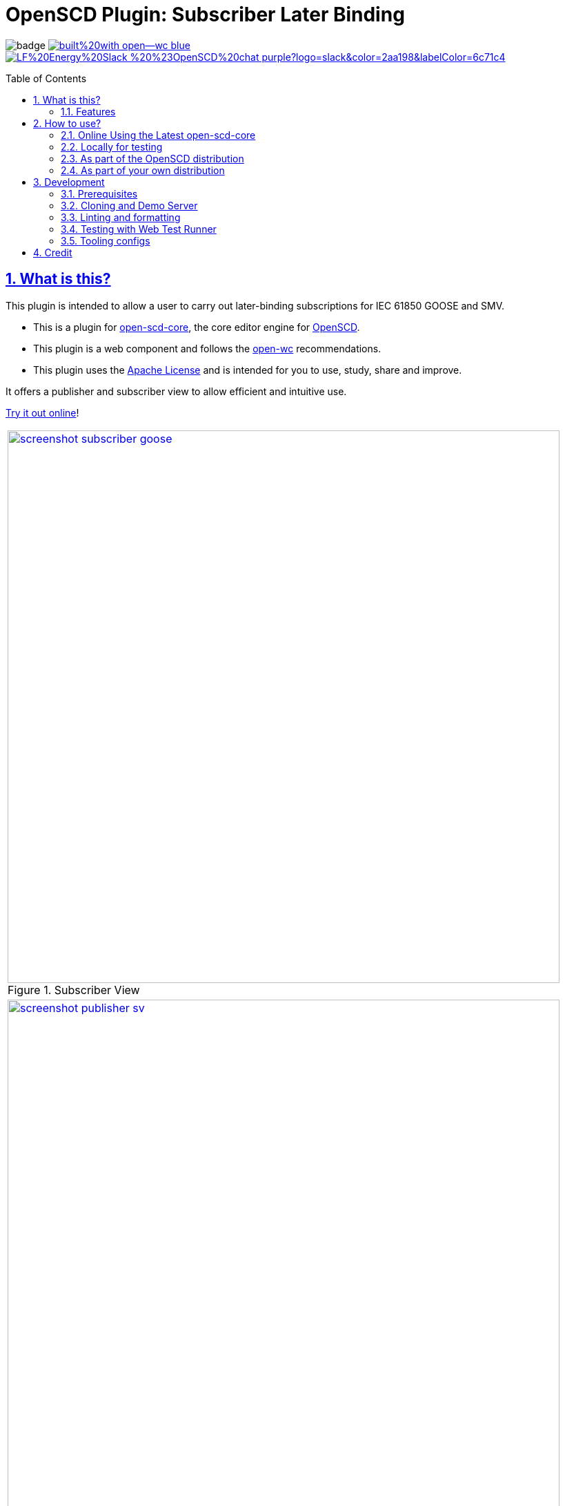 = OpenSCD Plugin: Subscriber Later Binding
:sectnums:
:sectlinks:
:toc: macro
:imagesdir: docs/media
:icons: font
:experimental:
:uri-nvm: https://github.com/creationix/nvm
:uri-nvm-install: {uri-nvm}#installation
:uri-action-translate-ci-bundle: https://jakobvogelsang.github.io/oscd-action-translate/oscd-action-translate.js
:uri-openscd-core: https://github.com/openscd/open-scd-core#readme
:uri-openscd: https://github.com/openscd
:uri-openscd-app: https://openscd.github.io
:uri-openscd-core-app: https://openscd.github.io/open-scd/
:uri-openscd-core-plugin: pass:v[https://openscd.github.io/open-scd/?plugins=%7B%22menu%22:%5B%7B%22name%22:%22Open%20File%22,%22translations%22:%7B%22de%22:%22Datei%20%C3%B6ffnen%22%7D,%22icon%22:%22folder_open%22,%22active%22:true,%22src%22:%22https://openscd.github.io/oscd-open/oscd-open.js%22%7D,%7B%22name%22:%22Save%20File%22,%22translations%22:%7B%22de%22:%22Datei%20speichern%22%7D,%22icon%22:%22save%22,%22active%22:true,%22src%22:%22https://openscd.github.io/oscd-save/oscd-save.js%22%7D%5D,%22editor%22:%5B%7B%22name%22:%22Subscriber%20Later%20Binding%22,%22translations%22:%7B%22de%22:%22Sp%C3%A4te%20Bindung%20des%20Abonnenten%22,%22pt%22:%22Associa%C3%A7%C3%A3o%20Tardia%20de%20Assinante%22%7D,%22icon%22:%22link%22,%22active%22:true,%22requireDoc%22:false,%22src%22:%22https://danyill.github.io/oscd-subscriber-later-binding/oscd-subscriber-later-binding.js%22%7D%5D%7D]
// TIP:
// the above URI is done by taking the plugins object from demo.html and updating to 
// the correct {uri-ci-bundle} value and then in the browser calling:
// 
//   console.log(`https://openscd.github.io/open-scd/?plugins=${encodeURI(JSON.stringify(plugins))}`)
// 
// Don't forget the last bracket in the attribute definition.
:uri-openwc: https://github.com/open-wc/open-wc
:uri-plugin: https://github.com/danyill/oscd-subscriber-later-binding
:uri-ci-bundle: https://danyill.github.io/oscd-subscriber-later-binding/oscd-subscriber-later-binding.js
:uri-material-icons: https://fonts.google.com/icons
:uri-openscd-core-plugin-demo: https://danyill.github.io/oscd-subscriber-later-binding/index.deploy.html

// badges
image:https://github.com/danyill/oscd-subscriber-later-binding/actions/workflows/test.yml/badge.svg[title='Build Status']
image:https://img.shields.io/badge/built%20with-open--wc-blue.svg[link={uri-openwc},title='Built with open-wc recommendations']
image:https://img.shields.io/badge/LF%20Energy%20Slack-%20%23OpenSCD%20chat-purple?logo=slack&color=2aa198&labelColor=6c71c4[link=https://lfenergy.slack.com/archives/C03LH7EUP34,title='Slack LF Energy']

toc::[]

== What is this?

This plugin is intended to allow a user to carry out later-binding subscriptions for IEC 61850 GOOSE and SMV.

* This is a plugin for {uri-openscd-core}[open-scd-core], the core
editor engine for {uri-openscd}[OpenSCD].

* This plugin is a web component and follows the
{uri-openwc}[open-wc] recommendations.

* This plugin uses the link:LICENSE[Apache License] and is intended for you to use, study, share and improve.

It offers a publisher and subscriber view to allow efficient and intuitive use.

{uri-openscd-core-plugin-demo}[Try it out online]!

// TODO: Update screenshots
|===
a|.Subscriber View
image::screenshot-subscriber-goose.png[width=800,link={imagesdir}/screenshot-subscriber-goose.png]

a|.Publisher View
image::screenshot-publisher-sv.png[width=800,link={imagesdir}/screenshot-publisher-sv.png]
|===

Feel free to log issues to request fixes, improvements or new features.

=== Features

* Supports GOOSE and SMV
* Allows subscriptions from either a publisher or subscriber view
* Will instantiate supervisions if possible (if `valImport=true` and `valKind=RO` or `valKind=Conf` on the first LGOS/LSVS instance or the datatype)
* Will show basic type and common data class on hover of FCDA elements or ExtRef elements (if available)
* Supports preferred/pre-configured types (currently only if logical node, data object and data attribute are specified)
* Allows filtering to only used/unused subscriptions

== How to use?

=== Online Using the Latest open-scd-core

==== Using a URL

Open SCD core allows plugins to be loaded from a URL.

You can click on {uri-openscd-core-plugin}[this link] to trial this plugin.

In this view it is without theming and only presents this plugin along with the open and save plugins.

==== Manually

. The latest core is available at {uri-openscd-core-app}.

. Go to menu:Menu[Add plugins...]

. Select Cancel - this is an editor plugin.

. Select OK to required a loaded document.

. Choose a plugin name of 'Subscriber Later Binding'.

. Choose a plugin icon of 'link'

. Provide a plugin source URI of: {uri-ci-bundle}

. Click OK on the summary, it should like similar to that shown below:
+
image::screenshot-openscd-core-add.png[width=250]

. Open a file and enjoy!

=== Locally for testing

See <<Development>>

=== As part of the OpenSCD distribution

NOTE: OpenSCD is transitioning to use of `open-scd-core`, these instructions will require updating at the end of this transition.

. Open your OpenSCD distribution or use {uri-openscd-app}.

. Create a custom extension by going to menu:menu[Extensions>Add Custom Extension].

. Enter the name 'Subscriber Later Binding', select 'Editor tab' and enter {uri-ci-bundle} as the URL.
+
This is the URL of the bundle built by CI and is always the latest alpha version of this plugin.
+
.OpenSCD Add Custom Extension Screen
image::screenshot-add-extension.png[width=300]

. Click on menu:Add[].

. Until OpenSCD is fully transitioned to open-scd-core, a conversion plugin is also required to interface between the old and new APIs.

. Create another custom extension by going to menu:menu[Extensions>Add Custom Extension].

. Enter the name 'Action Translate', select 'Menu entry' and enter {uri-action-translate-ci-bundle} as the URL.
+
This is the URL of the bundle built by CI and is always the latest alpha version of this plugin.

. You should now be able to scroll across in the menu-bar and find a tab, "Subscriber Later Binding"
+
TIP: If there are too many editor plugin, hold down shift and wheel-mouse up and down to scroll them easily.

=== As part of your own distribution

==== Within the current OpenSCD distribution

. Within the current OpenSCD distribution, plugins are stored in the `public/js/plugins.js` folder. 
Each plugin appears in the following form:
+
[source,js,subs=+attributes]
----
{
    name: 'Subscriber Later Binding', // <.>
    src: '{uri-ci-bundle}', //  <.>
    icon: 'link', // <.>
    default: true, // <.>
    kind: 'editor', // <.>
    requireDoc: true, // <.>
    position: 'middle' // <.>
  }
----
<.> Name of the plugin which appears in the editor menu at top of screen
<.> URL which can be a local or remote resource. 
For a local resource, begins without a forward slash, e.g. `plugins/oscd-subscriber-later-binding/dist/oscd-subscriber-later-binding.js`. 
In this case what is shown is loading a plugin from the build process.
<.> A material icon, see others at {uri-material-icons}[Material Symbols and Icons]
<.> Whether the plugin is enabled by default or has to be enabled in the plugins menu
<.> The type of plugin, either `menu` or `editor`. This is an `editor` plugin.
<.> Whether a document must be loaded for this plugin to be available
<.> A string, either `top`, `middle` or `bottom` to give a location in the menu. 
Otherwise inferred from the order in the file relative to other plugins.

. You need to copy an entry like the above, ensure the `src` URL resolves and the plugin should be loaded when the distribution is built.

. If you are building locally you likely need to run an `npm run bundle` command in each plugin to make the `dist` folder, containing a single JavaScript file with the plugin available to OpenSCD.

==== Within an OpenSCD core distribution

Within an OpenSCD core distribution, plugins are also loaded from a json file with a slightly different schema.

. Typically the distribution will be served from a static web page and within the web page there will be a plugins property declared on an `open-scd` object, for instance:
+
[source,js]
----
<open-scd
  plugins='{
  "menu": 
  [
    {"name": "Open File", "translations": {"de": "Datei öffnen"}, "icon": "folder_open", "active": true, "src": "https://openscd.github.io/oscd-open/oscd-open.js"}, 
    {"name": "Save File", "translations": {"de": "Datei speichern"}, "icon": "save", "active": true, "src": "https://openscd.github.io/oscd-save/oscd-save.js"}
  ],
  "editor": 
  [
    {"name": "Subscriber Later Binding", "translations": {"de": "Späte Bindung des Abonnenten", "pt": "Associação Tardia de Assinante"}, "icon": "link", "active": true, "requireDoc": true, "src": "/plugins/oscd-subscriber-later-binding/dist/oscd-subscriber-later-binding.js"}
  ]
}'
></open-scd>
----

. This plugin is an editor plugin, editor plugins are an array of JSON of the following form:
+
[source,js,subs=+attributes]
----
{
  "name": "Subscriber Later Binding", // <.>
  "translations": { // <.>
    "de": "Späte Bindung des Abonnenten",
    "pt": "Associação Tardia de Assinante"
  },
  "icon": "link", // <.>
  "active": true, // <.>
  "requireDoc": true, // <.>
  "src": "{uri-ci-bundle}" // <.>
}
----
<.> Name of the plugin which appears in the editor menu at top of screen
<.> Translations of the plugin name as required using standard locale names.
<.> A material icon, see others at {uri-material-icons}[Material Symbols and Icons]
<.> Whether the plugin is enabled by default or has to be enabled in the plugins menu
<.> Whether a document must be loaded for this plugin to be available
<.> URL which can be a local or remote resource. 
For a local resource, begins without a forward slash, e.g. `plugins/oscd-subscriber-later-binding/dist/oscd-subscriber-later-binding.js`. 
In this case what is shown is loading a plugin from the internet using the continuous integration build process.

. You need to copy an entry like the above, ensure the `src` URL resolves and the plugin should be loaded when the distribution is built.

. If you are building locally you likely need to run an `npm run bundle` command in each plugin to make the `dist` folder, containing a single JavaScript file with the plugin available to OpenSCD.

== Development

=== Prerequisites

This plugin uses Node.js and the npm package ecosystem and is verified to work on Linux.

For development, you'll need Node.js (including npm, which is bundled with Node.js) on your system.

To check whether you have Node.js installed, and which version, open a terminal and type:

 $ node -v

A good way to install Node.js is to use {uri-nvm}[nvm] (Node Version Manager), however system-wide installations may also work.

If you're using Linux or macOS, follow {uri-nvm-install}[the nvm installation instructions] to set up nvm on your machine.

Once you've installed nvm, open a *new* terminal and install the active Node.js LTS release using:

 $ nvm install --lts

Now that you have Node.js installed, you can install this plugin.

=== Cloning and Demo Server

TIP: This repository uses Git LFS so ensure this is is installed on your system prior 
(on Debian based systems `sudo apt install git-lfs`). 
Then clone this repository using:

[subs=+attributes]
 $ git clone {uri-plugin}

Now, install dependencies

 $ npm i

Start up a demo server 

 $ npm run start

Now open in your browser locally to http://localhost:8000/demo/ to use the plugin.

=== Linting and formatting

To scan the project for linting and formatting errors, run

 $ npm run lint

To automatically fix linting and formatting errors, run

 $ npm run format

=== Testing with Web Test Runner

To execute a single test run:

 $ npm run test

To run the tests in interactive watch mode run:

 $ npm run test:watch

=== Tooling configs

For most of the tools, the configuration is in the `package.json` to reduce the number of files in your project.

If you customize the configuration a lot, you can consider moving them to individual files.

== Credit

This plugin was refactored from base code in OpenSCD and relies on the code, architecture and review effort of multiple people other than the authors of this plugin, including:

* Rob Tjalma
* Dennis Labordus
* Jakob Vogelsang
* Juan Munoz

© 2023 OpenSCD Daniel Mulholland, Christian Dinkel
